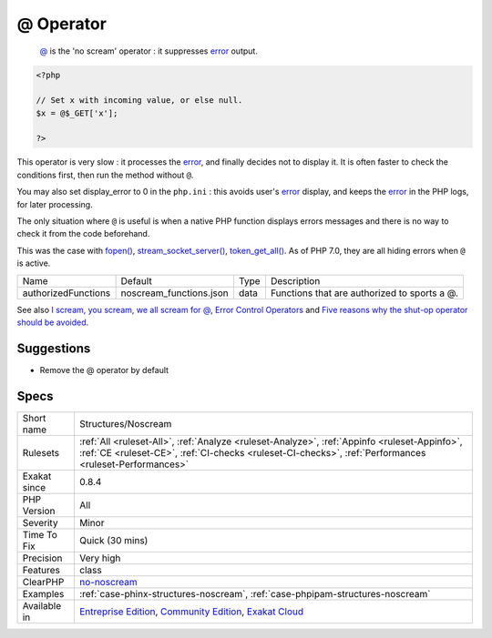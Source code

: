 .. _structures-noscream:

.. _@-operator:

@ Operator
++++++++++

  `@ <https://www.php.net/manual/en/language.operators.errorcontrol.php>`_ is the 'no scream' operator : it suppresses `error <https://www.php.net/error>`_ output. 


.. code-block:: php
   
   <?php
   
   // Set x with incoming value, or else null. 
   $x = @$_GET['x'];
   
   ?>


This operator is very slow : it processes the `error <https://www.php.net/error>`_, and finally decides not to display it. It is often faster to check the conditions first, then run the method without ``@``.

You may also set display_error to 0 in the ``php.ini`` : this avoids user's `error <https://www.php.net/error>`_ display, and keeps the `error <https://www.php.net/error>`_ in the PHP logs, for later processing. 

The only situation where ``@`` is useful is when a native PHP function displays errors messages and there is no way to check it from the code beforehand. 

This was the case with `fopen() <https://www.php.net/fopen>`_, `stream_socket_server() <https://www.php.net/stream_socket_server>`_, `token_get_all() <https://www.php.net/token_get_all>`_. As of PHP 7.0, they are all hiding errors when ``@`` is active.

+---------------------+-------------------------+------+----------------------------------------------+
| Name                | Default                 | Type | Description                                  |
+---------------------+-------------------------+------+----------------------------------------------+
| authorizedFunctions | noscream_functions.json | data | Functions that are authorized to sports a @. |
+---------------------+-------------------------+------+----------------------------------------------+



See also `I scream, you scream, we all scream for @ <https://www.exakat.io/en/i-scream-you-scream-we-all-scream-for/>`_, `Error Control Operators <https://www.php.net/manual/en/language.operators.errorcontrol.php>`_ and `Five reasons why the shut-op operator should be avoided <https://derickrethans.nl/five-reasons-why-the-shutop-operator-should-be-avoided.html>`_.


Suggestions
___________

* Remove the @ operator by default




Specs
_____

+--------------+--------------------------------------------------------------------------------------------------------------------------------------------------------------------------------------------------------+
| Short name   | Structures/Noscream                                                                                                                                                                                    |
+--------------+--------------------------------------------------------------------------------------------------------------------------------------------------------------------------------------------------------+
| Rulesets     | :ref:`All <ruleset-All>`, :ref:`Analyze <ruleset-Analyze>`, :ref:`Appinfo <ruleset-Appinfo>`, :ref:`CE <ruleset-CE>`, :ref:`CI-checks <ruleset-CI-checks>`, :ref:`Performances <ruleset-Performances>` |
+--------------+--------------------------------------------------------------------------------------------------------------------------------------------------------------------------------------------------------+
| Exakat since | 0.8.4                                                                                                                                                                                                  |
+--------------+--------------------------------------------------------------------------------------------------------------------------------------------------------------------------------------------------------+
| PHP Version  | All                                                                                                                                                                                                    |
+--------------+--------------------------------------------------------------------------------------------------------------------------------------------------------------------------------------------------------+
| Severity     | Minor                                                                                                                                                                                                  |
+--------------+--------------------------------------------------------------------------------------------------------------------------------------------------------------------------------------------------------+
| Time To Fix  | Quick (30 mins)                                                                                                                                                                                        |
+--------------+--------------------------------------------------------------------------------------------------------------------------------------------------------------------------------------------------------+
| Precision    | Very high                                                                                                                                                                                              |
+--------------+--------------------------------------------------------------------------------------------------------------------------------------------------------------------------------------------------------+
| Features     | class                                                                                                                                                                                                  |
+--------------+--------------------------------------------------------------------------------------------------------------------------------------------------------------------------------------------------------+
| ClearPHP     | `no-noscream <https://github.com/dseguy/clearPHP/tree/master/rules/no-noscream.md>`__                                                                                                                  |
+--------------+--------------------------------------------------------------------------------------------------------------------------------------------------------------------------------------------------------+
| Examples     | :ref:`case-phinx-structures-noscream`, :ref:`case-phpipam-structures-noscream`                                                                                                                         |
+--------------+--------------------------------------------------------------------------------------------------------------------------------------------------------------------------------------------------------+
| Available in | `Entreprise Edition <https://www.exakat.io/entreprise-edition>`_, `Community Edition <https://www.exakat.io/community-edition>`_, `Exakat Cloud <https://www.exakat.io/exakat-cloud/>`_                |
+--------------+--------------------------------------------------------------------------------------------------------------------------------------------------------------------------------------------------------+


